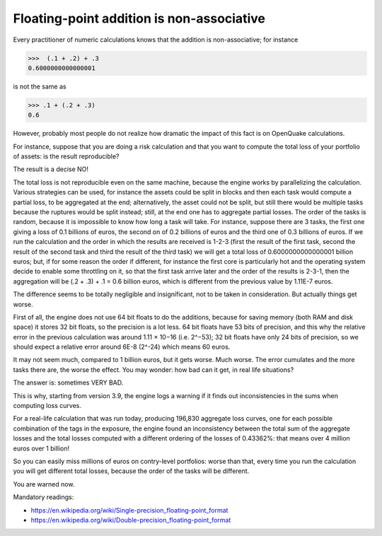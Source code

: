 Floating-point addition is non-associative
==========================================

Every practitioner of numeric calculations knows that the
addition is non-associative; for instance

>>>  (.1 + .2) + .3                                                          
0.6000000000000001

is not the same as

>>> .1 + (.2 + .3)                                                         
0.6

However, probably most people do not realize how dramatic the impact of
this fact is on OpenQuake calculations.

For instance, suppose that you are doing a risk calculation and that you want to
compute the total loss of your portfolio of assets: is the result reproducible?

The result is a decise NO!

The total loss is not reproducible even on the same machine, because
the engine works by parallelizing the calculation. Various strategies
can be used, for instance the assets could be split in blocks and then
each task would compute a partial loss, to be aggregated at the end;
alternatively, the asset could not be split, but still there would be
multiple tasks because the ruptures would be split instead; still, at
the end one has to aggregate partial losses. The order of the tasks is
random, because it is impossible to know how long a task will
take. For instance, suppose there are 3 tasks, the first one giving a
loss of 0.1 billions of euros, the second on of 0.2 billions of euros
and the third one of 0.3 billions of euros.  If we run the calculation
and the order in which the results are received is 1-2-3 (first the
result of the first task, second the result of the second task and
third the result of the third task) we will get a total loss of
0.6000000000000001 billion euros; but, if for some reason the order if
different, for instance the first core is particularly hot and the
operating system decide to enable some throttling on it, so that the
first task arrive later and the order of the results is 2-3-1, then the
aggregation will be (.2 + .3) + .1 = 0.6 billion euros, which is
different from the previous value by 1.11E-7 euros.

The difference seems to be totally negligible and insignificant, not to
be taken in consideration. But actually things get worse.

First of all, the engine does not use 64 bit floats to do the additions,
because for saving memory (both RAM and disk space) it stores 32 bit
floats, so the precision is a lot less. 64 bit floats have 53 bits
of precision, and this why the relative error in the previous calculation was
around 1.11 × 10−16 (i.e. 2^−53); 32 bit floats have only 24 bits of
precision, so we should expect a relative error around 6E-8 (2^-24) which means
60 euros.

It may not seem much, compared to 1 billion euros, but it gets
worse. Much worse. The error cumulates and the more tasks there are,
the worse the effect. You may wonder: how bad can it get, in real life
situations?

The answer is: sometimes VERY BAD.

This is why, starting from version 3.9, the engine logs a warning if it finds
out inconsistencies in the sums when computing loss curves.

For a real-life calculation that was run today, producing 196,830
aggregate loss curves, one for each possible combination of the tags
in the exposure, the engine found an inconsistency between the total
sum of the aggregate losses and the total losses computed
with a different ordering of the losses of 0.43362%: that means over
4 million euros over 1 billion!

So you can easily miss millions of euros on contry-level portfolios: worse
than that, every time you run the calculation you will get different
total losses, because the order of the tasks will be different.

You are warned now.


Mandatory readings:

- https://en.wikipedia.org/wiki/Single-precision_floating-point_format
- https://en.wikipedia.org/wiki/Double-precision_floating-point_format

